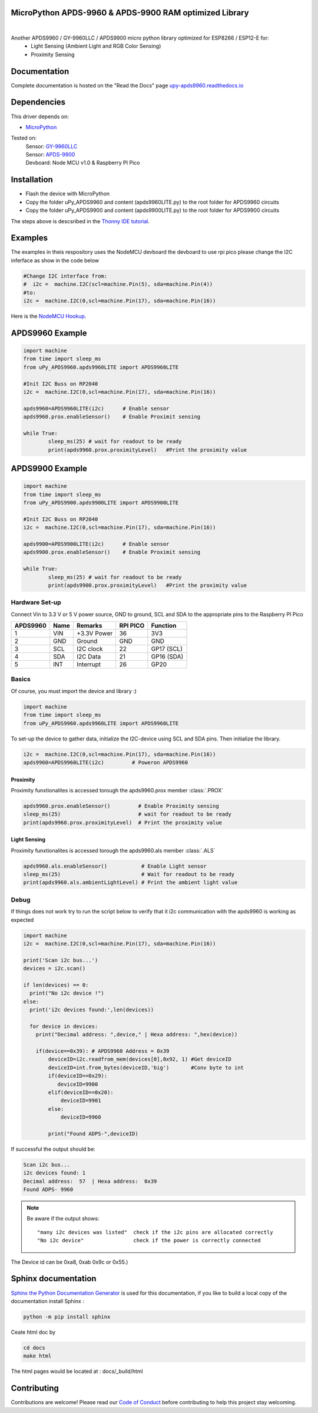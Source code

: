 MicroPython APDS-9960 & APDS-9900 RAM optimized Library
=======================================================

.. image:: https://readthedocs.org/projects/upy-apds9960/badge/?version=latest
    :target: https://upy-apds9960.readthedocs.io/en/latest/?badge=latest
    :alt: Documentation Status

|
.. raw:: html 
    
    <img src="https://github.com/rlangoy/uPy_APDS9960/raw/master/docs/images/breakoutboard.jpg">

Another APDS9960 / GY-9960LLC / APDS9900 micro python library optimized for ESP8266 / ESP12-E for:
    * Light Sensing  (Ambient Light and RGB Color Sensing)
    * Proximity Sensing

Documentation 
=============
Complete documentation is hosted on the "Read the Docs" page 
`upy-apds9960.readthedocs.io <https://upy-apds9960.readthedocs.io>`_


Dependencies
============
This driver depends on:

* `MicroPython <http://micropython.org/>`_

Tested on:
      | Sensor:   `GY-9960LLC <https://www.aliexpress.com/item/32738206621.html>`_
      | Sensor:   `APDS-9900  <https://www.aliexpress.com/item/32738206621.html>`_
      | Devboard: Node MCU v1.0 & Raspberry PI Pico

Installation
============
* Flash the device with MicroPython
* Copy the folder uPy_APDS9960 and content (apds9960LITE.py) to the root folder for APDS9960 circuits
* Copy the folder uPy_APDS9900 and content (apds9900LITE.py) to the root folder for APDS9900 circuits

The steps above is descsribed in the `Thonny IDE tutorial`_.

.. _Thonny IDE tutorial: https://upy-apds9960.readthedocs.io/en/latest/thonny_guide.html

Examples
========
The examples in theis respository uses the NodeMCU devboard the devboard to use rpi pico please change the I2C inferface as show in the code below

.. code-block:: python

  #Change I2C interface from: 
  #  i2c =  machine.I2C(scl=machine.Pin(5), sda=machine.Pin(4))
  #to:
  i2c =  machine.I2C(0,scl=machine.Pin(17), sda=machine.Pin(16))

Here is the `NodeMCU Hookup`_.

.. _NodeMCU Hookup: ./node_mcu_example.rst

APDS9960 Example
================

.. code-block:: python

  import machine
  from time import sleep_ms
  from uPy_APDS9960.apds9960LITE import APDS9960LITE

  #Init I2C Buss on RP2040
  i2c =  machine.I2C(0,scl=machine.Pin(17), sda=machine.Pin(16))

  apds9960=APDS9960LITE(i2c)      # Enable sensor
  apds9960.prox.enableSensor()    # Enable Proximit sensing

  while True:
          sleep_ms(25) # wait for readout to be ready
          print(apds9960.prox.proximityLevel)   #Print the proximity value

APDS9900 Example
================

.. code-block:: python

    import machine
    from time import sleep_ms
    from uPy_APDS9900.apds9900LITE import APDS9900LITE

    #Init I2C Buss on RP2040
    i2c =  machine.I2C(0,scl=machine.Pin(17), sda=machine.Pin(16))

    apds9900=APDS9900LITE(i2c)      # Enable sensor
    apds9900.prox.enableSensor()    # Enable Proximit sensing

    while True:
            sleep_ms(25) # wait for readout to be ready
            print(apds9900.prox.proximityLevel)   #Print the proximity value


Hardware Set-up
---------------

Connect Vin to 3.3 V or 5 V power source, GND to ground, SCL and SDA to the appropriate pins to the Raspberry PI Pico

========== ====== ============ ======== ==============
APDS9960   Name   Remarks      RPI PICO  Function  
========== ====== ============ ======== ==============
1           VIN    +3.3V Power  36       3V3 
2           GND    Ground       GND      GND           
3           SCL    I2C clock    22       GP17 (SCL)   
4           SDA    I2C Data     21       GP16 (SDA)   
5           INT    Interrupt    26       GP20    
========== ====== ============ ======== ==============

.. raw:: html

    <img src="https://github.com/rlangoy/uPy_APDS9960/raw/master/docs/images//PicoHookup.PNG">

Basics
------

Of course, you must import the device and library :)

.. code:: python

  import machine
  from time import sleep_ms
  from uPy_APDS9960.apds9960LITE import APDS9960LITE
 

To set-up the device to gather data, initialize the I2C-device using SCL and SDA pins. 
Then initialize the library.  

.. code:: python
  
  i2c =  machine.I2C(0,scl=machine.Pin(17), sda=machine.Pin(16))
  apds9960=APDS9960LITE(i2c)         # Poweron APDS9960
  

Proximity
~~~~~~~~~
Proximity funxtionalites is accessed torough the apds9960.prox member :class:`.PROX`

.. code:: python

  apds9960.prox.enableSensor()         # Enable Proximity sensing
  sleep_ms(25)                         # wait for readout to be ready
  print(apds9960.prox.proximityLevel)  # Print the proximity value

Light Sensing
~~~~~~~~~~~~~
Proximity funxtionalites is accessed torough the apds9960.als member :class:`.ALS`

.. code:: python

  apds9960.als.enableSensor()           # Enable Light sensor
  sleep_ms(25)                          # Wait for readout to be ready
  print(apds9960.als.ambientLightLevel) # Print the ambient light value


Debug
-----
If things does not work try to run the script below to verify that it i2c communication with the apds9960 is working as expected

.. code:: python

    import machine
    i2c =  machine.I2C(0,scl=machine.Pin(17), sda=machine.Pin(16))

    print('Scan i2c bus...')
    devices = i2c.scan()

    if len(devices) == 0:
      print("No i2c device !")
    else:
      print('i2c devices found:',len(devices))

      for device in devices:
        print("Decimal address: ",device," | Hexa address: ",hex(device))

        if(device==0x39): # APDS9960 Address = 0x39
            deviceID=i2c.readfrom_mem(devices[0],0x92, 1) #Get deviceID
            deviceID=int.from_bytes(deviceID,'big')       #Conv byte to int
            if(deviceID==0x29):
               deviceID=9900
            elif(deviceID==0x20):
                deviceID=9901
            else:
                deviceID=9960

            print("Found ADPS-",deviceID)

If successful the output should be:

.. code-block:: shell

  Scan i2c bus...
  i2c devices found: 1
  Decimal address:  57  | Hexa address:  0x39  
  Found ADPS- 9960


.. note:: Be aware if the output shows: ::

   "many i2c devices was listed"  check if the i2c pins are allocated correctly
   "No i2c device"                check if the power is correctly connected
  
The Device id can be 0xa8, 0xab 0x9c or 0x55.)

Sphinx documentation
====================

`Sphinx the Python Documentation Generator <http://www.sphinx-doc.org/>`_ is used for this documentation, if you like to build a local copy of the documentation install Sphinx :

.. code-block:: shell

    python -m pip install sphinx

Ceate html doc by

.. code-block:: shell

    cd docs
    make html

The html pages would be located at : docs/_build/html 

Contributing
============

Contributions are welcome! Please read our `Code of Conduct
<https://github.com/adafruit/Adafruit_CircuitPython_APDS9960/blob/master/CODE_OF_CONDUCT.md>`_
before contributing to help this project stay welcoming.


